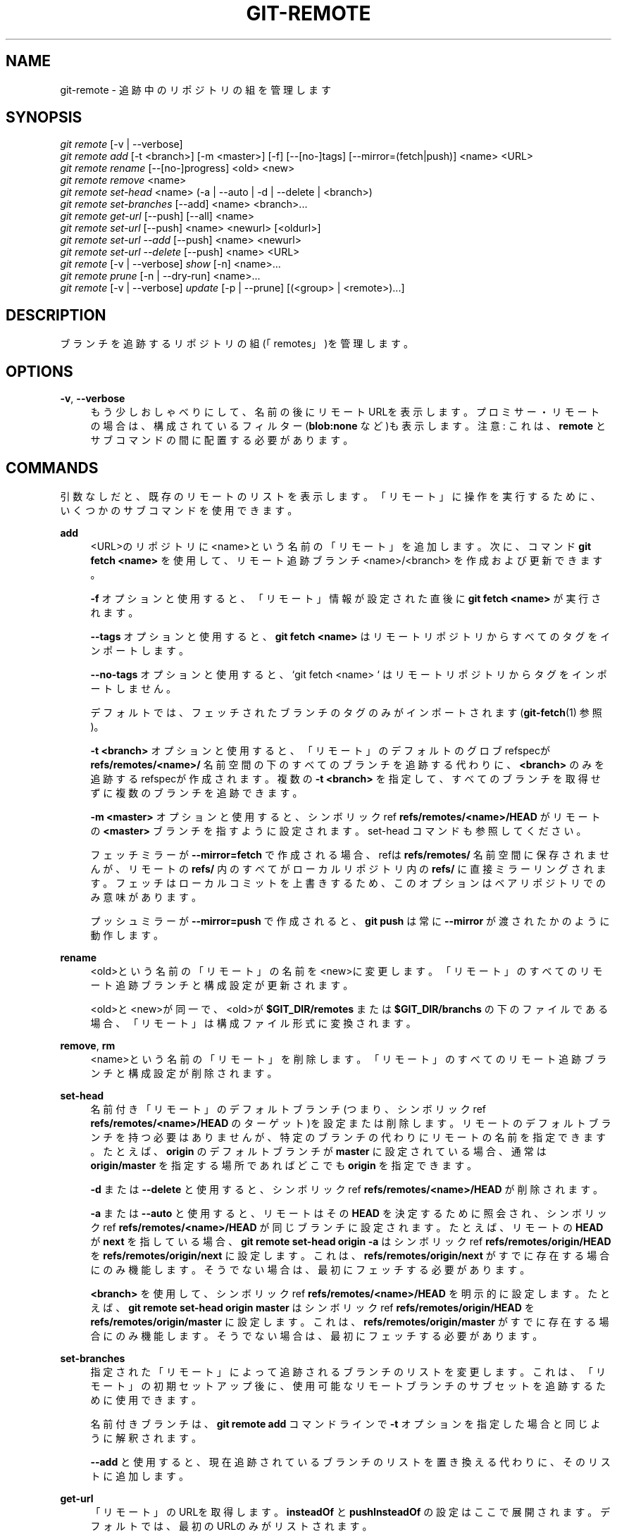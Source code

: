 '\" t
.\"     Title: git-remote
.\"    Author: [FIXME: author] [see http://docbook.sf.net/el/author]
.\" Generator: DocBook XSL Stylesheets v1.79.1 <http://docbook.sf.net/>
.\"      Date: 12/10/2022
.\"    Manual: Git Manual
.\"    Source: Git 2.38.0.rc1.238.g4f4d434dc6.dirty
.\"  Language: English
.\"
.TH "GIT\-REMOTE" "1" "12/10/2022" "Git 2\&.38\&.0\&.rc1\&.238\&.g" "Git Manual"
.\" -----------------------------------------------------------------
.\" * Define some portability stuff
.\" -----------------------------------------------------------------
.\" ~~~~~~~~~~~~~~~~~~~~~~~~~~~~~~~~~~~~~~~~~~~~~~~~~~~~~~~~~~~~~~~~~
.\" http://bugs.debian.org/507673
.\" http://lists.gnu.org/archive/html/groff/2009-02/msg00013.html
.\" ~~~~~~~~~~~~~~~~~~~~~~~~~~~~~~~~~~~~~~~~~~~~~~~~~~~~~~~~~~~~~~~~~
.ie \n(.g .ds Aq \(aq
.el       .ds Aq '
.\" -----------------------------------------------------------------
.\" * set default formatting
.\" -----------------------------------------------------------------
.\" disable hyphenation
.nh
.\" disable justification (adjust text to left margin only)
.ad l
.\" -----------------------------------------------------------------
.\" * MAIN CONTENT STARTS HERE *
.\" -----------------------------------------------------------------
.SH "NAME"
git-remote \- 追跡中のリポジトリの組を管理します
.SH "SYNOPSIS"
.sp
.nf
\fIgit remote\fR [\-v | \-\-verbose]
\fIgit remote add\fR [\-t <branch>] [\-m <master>] [\-f] [\-\-[no\-]tags] [\-\-mirror=(fetch|push)] <name> <URL>
\fIgit remote rename\fR [\-\-[no\-]progress] <old> <new>
\fIgit remote remove\fR <name>
\fIgit remote set\-head\fR <name> (\-a | \-\-auto | \-d | \-\-delete | <branch>)
\fIgit remote set\-branches\fR [\-\-add] <name> <branch>\&...
\fIgit remote get\-url\fR [\-\-push] [\-\-all] <name>
\fIgit remote set\-url\fR [\-\-push] <name> <newurl> [<oldurl>]
\fIgit remote set\-url \-\-add\fR [\-\-push] <name> <newurl>
\fIgit remote set\-url \-\-delete\fR [\-\-push] <name> <URL>
\fIgit remote\fR [\-v | \-\-verbose] \fIshow\fR [\-n] <name>\&...
\fIgit remote prune\fR [\-n | \-\-dry\-run] <name>\&...
\fIgit remote\fR [\-v | \-\-verbose] \fIupdate\fR [\-p | \-\-prune] [(<group> | <remote>)\&...]
.fi
.sp
.SH "DESCRIPTION"
.sp
ブランチを追跡するリポジトリの組(「remotes」)を管理します。
.SH "OPTIONS"
.PP
\fB\-v\fR, \fB\-\-verbose\fR
.RS 4
もう少しおしゃべりにして、名前の後にリモートURLを表示します。 プロミサー・リモートの場合は、構成されているフィルター(\fBblob:none\fR
など)も表示します。 注意: これは、\fBremote\fR
とサブコマンドの間に配置する必要があります。
.RE
.SH "COMMANDS"
.sp
引数なしだと、既存のリモートのリストを表示します。 「リモート」に操作を実行するために、いくつかのサブコマンドを使用できます。
.PP
\fBadd\fR
.RS 4
<URL>のリポジトリに<name>という名前の「リモート」を追加します。 次に、コマンド
\fBgit fetch <name>\fR
を使用して、リモート追跡ブランチ <name>/<branch> を作成および更新できます。
.sp
\fB\-f\fR
オプションと使用すると、「リモート」情報が設定された直後に
\fBgit fetch <name>\fR
が実行されます。
.sp
\fB\-\-tags\fR
オプションと使用すると、
\fBgit fetch <name>\fR
はリモートリポジトリからすべてのタグをインポートします。
.sp
\fB\-\-no\-tags\fR
オプションと使用すると、 `git fetch <name> ` はリモートリポジトリからタグをインポートしません。
.sp
デフォルトでは、フェッチされたブランチのタグのみがインポートされます(\fBgit-fetch\fR(1)
参照)。
.sp
\fB\-t <branch>\fR
オプションと使用すると、「リモート」のデフォルトのグロブrefspecが
\fBrefs/remotes/<name>/\fR
名前空間の下のすべてのブランチを追跡する代わりに、
\fB<branch>\fR
のみを追跡するrefspecが作成されます。 複数の
\fB\-t <branch>\fR
を指定して、すべてのブランチを取得せずに複数のブランチを追跡できます。
.sp
\fB\-m <master>\fR
オプションと使用すると、シンボリックref
\fBrefs/remotes/<name>/HEAD\fR
がリモートの
\fB<master>\fR
ブランチを指すように設定されます。 set\-head コマンドも参照してください。
.sp
フェッチミラーが
\fB\-\-mirror=fetch\fR
で作成される場合、refは
\fBrefs/remotes/\fR
名前空間に保存されませんが、リモートの
\fBrefs/\fR
内のすべてがローカルリポジトリ内の
\fBrefs/\fR
に直接ミラーリングされます。フェッチはローカルコミットを上書きするため、このオプションはベアリポジトリでのみ意味があります。
.sp
プッシュミラーが
\fB\-\-mirror=push\fR
で作成されると、
\fBgit push\fR
は常に
\fB\-\-mirror\fR
が渡されたかのように動作します。
.RE
.PP
\fBrename\fR
.RS 4
<old>という名前の「リモート」の名前を<new>に変更します。 「リモート」のすべてのリモート追跡ブランチと構成設定が更新されます。
.sp
<old>と<new>が同一で、<old>が
\fB$GIT_DIR/remotes\fR
または
\fB$GIT_DIR/branchs\fR
の下のファイルである場合、「リモート」は構成ファイル形式に変換されます。
.RE
.PP
\fBremove\fR, \fBrm\fR
.RS 4
<name>という名前の「リモート」を削除します。 「リモート」のすべてのリモート追跡ブランチと構成設定が削除されます。
.RE
.PP
\fBset\-head\fR
.RS 4
名前付き「リモート」のデフォルトブランチ(つまり、シンボリックref
\fBrefs/remotes/<name>/HEAD\fR
のターゲット)を設定または削除します。 リモートのデフォルトブランチを持つ必要はありませんが、特定のブランチの代わりにリモートの名前を指定できます。 たとえば、\fBorigin\fR
のデフォルトブランチが
\fBmaster\fR
に設定されている場合、通常は
\fBorigin/master\fR
を指定する場所であればどこでも
\fBorigin\fR
を指定できます。
.sp
\fB\-d\fR
または
\fB\-\-delete\fR
と使用すると、シンボリックref
\fBrefs/remotes/<name>/HEAD\fR
が削除されます。
.sp
\fB\-a\fR
または
\fB\-\-auto\fR
と使用すると、リモートはその
\fBHEAD\fR
を決定するために照会され、シンボリックref
\fBrefs/remotes/<name>/HEAD\fR
が同じブランチに設定されます。 たとえば、リモートの
\fBHEAD\fR
が
\fBnext\fR
を指している場合、
\fBgit remote set\-head origin \-a\fR
はシンボリックref
\fBrefs/remotes/origin/HEAD\fR
を
\fBrefs/remotes/origin/next\fR
に設定します。 これは、
\fBrefs/remotes/origin/next\fR
がすでに存在する場合にのみ機能します。 そうでない場合は、最初にフェッチする必要があります。
.sp
\fB<branch>\fR
を使用して、シンボリックref
\fBrefs/remotes/<name>/HEAD\fR
を明示的に設定します。 たとえば、
\fBgit remote set\-head origin master\fR
はシンボリックref
\fBrefs/remotes/origin/HEAD\fR
を
\fBrefs/remotes/origin/master\fR
に設定します。 これは、
\fBrefs/remotes/origin/master\fR
がすでに存在する場合にのみ機能します。 そうでない場合は、最初にフェッチする必要があります。
.RE
.PP
\fBset\-branches\fR
.RS 4
指定された「リモート」によって追跡されるブランチのリストを変更します。 これは、「リモート」の初期セットアップ後に、使用可能なリモートブランチのサブセットを追跡するために使用できます。
.sp
名前付きブランチは、
\fBgit remote add\fR
コマンドラインで
\fB\-t\fR
オプションを指定した場合と同じように解釈されます。
.sp
\fB\-\-add\fR
と使用すると、現在追跡されているブランチのリストを置き換える代わりに、そのリストに追加します。
.RE
.PP
\fBget\-url\fR
.RS 4
「リモート」のURLを取得します。
\fBinsteadOf\fR
と
\fBpushInsteadOf\fR
の設定はここで展開されます。デフォルトでは、最初のURLのみがリストされます。
.sp
\fB\-\-push\fR
と使用すると、URLをフェッチするのではなく、プッシュURLが照会されます。
.sp
\fB\-\-all\fR
と使用すると、リモート(remote)のすべてのURLが一覧表示されます。
.RE
.PP
\fBset\-url\fR
.RS 4
「リモート」のURLを変更します。 正規表現 <oldurl> (<oldurl> が指定されていない場合は最初のURL)に一致するリモート<name>の最初のURLを<newurl>に設定します。 <oldurl>がどのURLとも一致しない場合、エラーが発生し、何も変更されません。
.sp
\fB\-\-push\fR
と使用すると、フェッチURLの代わりにプッシュURLが操作されます。
.sp
\fB\-\-add\fR
と使用すると、既存のURLを変更する代わりに、新しいURLが追加されます。
.sp
\fB\-\-delete\fR
と使用すると、既存のURLを変更する代わりに、リモート<name>の 正規表現<URL> に一致するすべてのURLが削除されます。プッシュされていないURLをすべて削除しようとするとエラーになります。
.sp
注意: プッシュURLとフェッチURLは、設定を変えても、同じ場所を参照する必要があることに注意してください。 プッシュURLにプッシュしたものは、フェッチURLからすぐにフェッチした場合に表示されるものになります。 ある場所(アップストリームなど)からフェッチして別の場所(パブリッシングリポジトリなど)にプッシュしようとしている場合は、2つの別々の「リモート」を使用します。
.RE
.PP
\fBshow\fR
.RS 4
リモートの<name>に関する情報を提供します。
.sp
\fB\-n\fR
オプションと使用すると、リモートヘッドは最初に
\fBgit ls\-remote <name>\fR
でクエリされません。 代わりに、キャッシュされた情報が使用されます。
.RE
.PP
\fBprune\fR
.RS 4
<name>に関連付けられている古い参照を削除します。 デフォルトでは、<name>の下の古いリモート追跡ブランチは削除されますが、グローバル構成とリモートの構成によっては、そこにプッシュされていないローカルタグを削除することもあります。 新しい参照がフェッチされないことを除いて、
\fBgit fetch \-\-prune <name>\fR
と同等です。
.sp
さまざまな構成に応じて刈り込みする内容については、
\fBgit-fetch\fR(1)
の「PRUNING」セクションを参照してください。
.sp
\fB\-\-dry\-run\fR
オプションと使用して、どのブランチが刈り込まれるかを報告しますが、実際にはそれらを刈り込みしません。
.RE
.PP
\fBupdate\fR
.RS 4
\fBremotes\&.<group>\fR
で定義されているように、リポジトリ内のリモートまたはリモートグループの更新を取得します。 コマンドラインでgroupもremoteも指定されていない場合は、構成パラメーター remotes\&.default が使用されます。 remotes\&.defaultが定義されていない場合、構成パラメーター
\fBremote\&.<name>\&.skipDefaultUpdate\fR
がtrueに設定されていないすべてのリモートが更新されます。 (\fBgit-config\fR(1)
参照)。
.sp
\fB\-\-prune\fR
オプションと使用して、更新されたすべてのリモートに対して刈り込みを実行します。
.RE
.SH "DISCUSSION"
.sp
「リモート」構成は、 \fBremote\&.origin\&.url\fR および \fBremote\&.origin\&.fetch\fR 構成変数を使用して実現されます。 (\fBgit-config\fR(1) 参照)。
.SH "EXIT STATUS"
.sp
成功ならば、終了ステータスは \fB0\fR です。
.sp
add や rename や remove などのサブコマンドが問題のリモートを見つけることができない場合、終了ステータスは \fB2\fR です。 リモートがすでに存在する場合、終了ステータスは \fB3\fR です。
.sp
その他のエラーの場合、終了ステータスはその他ゼロ以外の値になるでしょう。
.SH "EXAMPLES"
.sp
.RS 4
.ie n \{\
\h'-04'\(bu\h'+03'\c
.\}
.el \{\
.sp -1
.IP \(bu 2.3
.\}
新しいリモートを追加し、フェッチして、そこからブランチをチェックアウトします
.sp
.if n \{\
.RS 4
.\}
.nf
$ git remote
origin
$ git branch \-r
  origin/HEAD \-> origin/master
  origin/master
$ git remote add staging git://git\&.kernel\&.org/\&.\&.\&./gregkh/staging\&.git
$ git remote
origin
staging
$ git fetch staging
\&.\&.\&.
From git://git\&.kernel\&.org/pub/scm/linux/kernel/git/gregkh/staging
 * [new branch]      master     \-> staging/master
 * [new branch]      staging\-linus \-> staging/staging\-linus
 * [new branch]      staging\-next \-> staging/staging\-next
$ git branch \-r
  origin/HEAD \-> origin/master
  origin/master
  staging/master
  staging/staging\-linus
  staging/staging\-next
$ git switch \-c staging staging/master
\&.\&.\&.
.fi
.if n \{\
.RE
.\}
.sp
.RE
.sp
.RS 4
.ie n \{\
\h'-04'\(bu\h'+03'\c
.\}
.el \{\
.sp -1
.IP \(bu 2.3
.\}
\fBgit clone\fR
を模倣しますが、選択したブランチのみを追跡します
.sp
.if n \{\
.RS 4
.\}
.nf
$ mkdir project\&.git
$ cd project\&.git
$ git init
$ git remote add \-f \-t master \-m master origin git://example\&.com/git\&.git/
$ git merge origin
.fi
.if n \{\
.RE
.\}
.sp
.RE
.SH "SEE ALSO"
.sp
\fBgit-fetch\fR(1) \fBgit-branch\fR(1) \fBgit-config\fR(1)
.SH "GIT"
.sp
Part of the \fBgit\fR(1) suite
